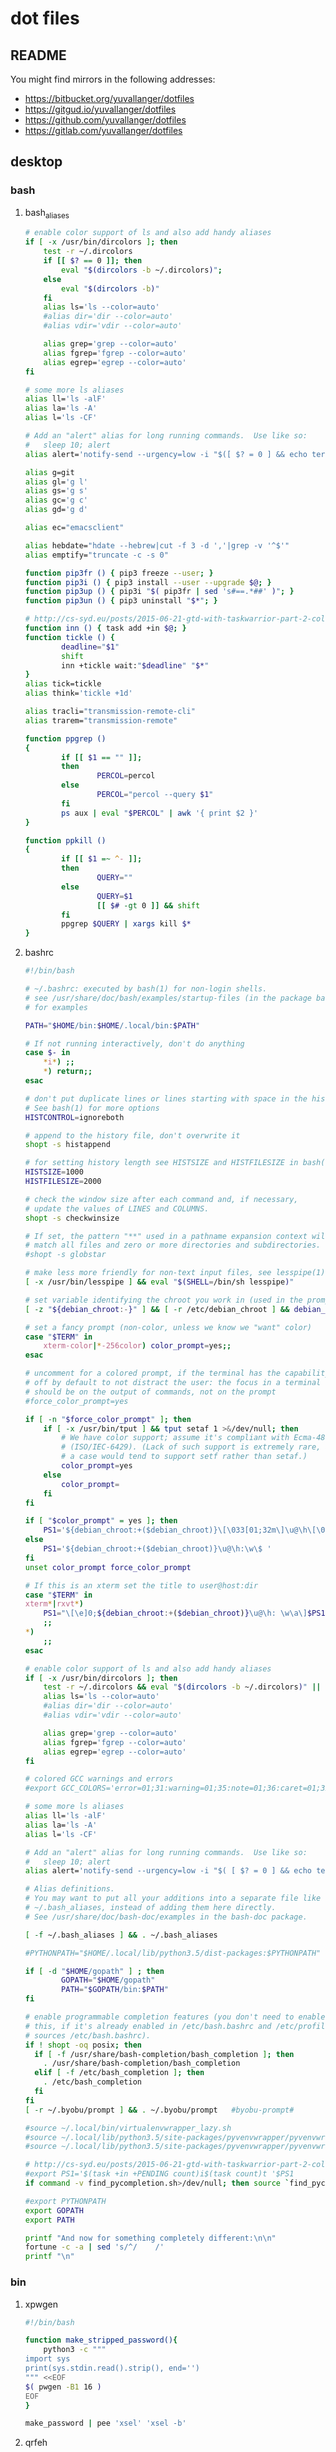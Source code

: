 * dot files
:PROPERTIES:
:header-args: :tangle-mode '#o600' :noweb yes :comments noweb
:END:

** README

You might find mirrors in the following addresses:

- <https://bitbucket.org/yuvallanger/dotfiles>
- <https://gitgud.io/yuvallanger/dotfiles>
- <https://github.com/yuvallanger/dotfiles>
- <https://gitlab.com/yuvallanger/dotfiles>

** desktop
*** bash
**** bash_aliases

#+BEGIN_SRC sh :tangle ~/.bash_aliases
  # enable color support of ls and also add handy aliases
  if [ -x /usr/bin/dircolors ]; then
      test -r ~/.dircolors
      if [[ $? == 0 ]]; then
          eval "$(dircolors -b ~/.dircolors)";
      else
          eval "$(dircolors -b)"
      fi
      alias ls='ls --color=auto'
      #alias dir='dir --color=auto'
      #alias vdir='vdir --color=auto'

      alias grep='grep --color=auto'
      alias fgrep='fgrep --color=auto'
      alias egrep='egrep --color=auto'
  fi

  # some more ls aliases
  alias ll='ls -alF'
  alias la='ls -A'
  alias l='ls -CF'

  # Add an "alert" alias for long running commands.  Use like so:
  #   sleep 10; alert
  alias alert='notify-send --urgency=low -i "$([ $? = 0 ] && echo terminal || echo error)" "$(history|tail -n1|sed -e '\''s/^\s*[0-9]\+\s*//;s/[;&|]\s*alert$//'\'')"'

  alias g=git
  alias gl='g l'
  alias gs='g s'
  alias gc='g c'
  alias gd='g d'

  alias ec="emacsclient"

  alias hebdate="hdate --hebrew|cut -f 3 -d ','|grep -v '^$'"
  alias emptify="truncate -c -s 0"

  function pip3fr () { pip3 freeze --user; }
  function pip3i () { pip3 install --user --upgrade $@; }
  function pip3up () { pip3i "$( pip3fr | sed 's#==.*##' )"; }
  function pip3un () { pip3 uninstall "$*"; }

  # http://cs-syd.eu/posts/2015-06-21-gtd-with-taskwarrior-part-2-collection.html
  function inn () { task add +in $@; }
  function tickle () {
          deadline="$1"
          shift
          inn +tickle wait:"$deadline" "$*"
  }
  alias tick=tickle
  alias think='tickle +1d'

  alias tracli="transmission-remote-cli"
  alias trarem="transmission-remote"

  function ppgrep ()
  {
          if [[ $1 == "" ]];
          then
                  PERCOL=percol
          else
                  PERCOL="percol --query $1"
          fi
          ps aux | eval "$PERCOL" | awk '{ print $2 }'
  }

  function ppkill ()
  {
          if [[ $1 =~ ^- ]];
          then
                  QUERY=""
          else
                  QUERY=$1
                  [[ $# -gt 0 ]] && shift
          fi
          ppgrep $QUERY | xargs kill $*
  }
#+END_SRC

**** bashrc

#+begin_src sh :tangle ~/.bashrc
  #!/bin/bash

  # ~/.bashrc: executed by bash(1) for non-login shells.
  # see /usr/share/doc/bash/examples/startup-files (in the package bash-doc)
  # for examples

  PATH="$HOME/bin:$HOME/.local/bin:$PATH"

  # If not running interactively, don't do anything
  case $- in
      ,*i*) ;;
      ,*) return;;
  esac

  # don't put duplicate lines or lines starting with space in the history.
  # See bash(1) for more options
  HISTCONTROL=ignoreboth

  # append to the history file, don't overwrite it
  shopt -s histappend

  # for setting history length see HISTSIZE and HISTFILESIZE in bash(1)
  HISTSIZE=1000
  HISTFILESIZE=2000

  # check the window size after each command and, if necessary,
  # update the values of LINES and COLUMNS.
  shopt -s checkwinsize

  # If set, the pattern "**" used in a pathname expansion context will
  # match all files and zero or more directories and subdirectories.
  #shopt -s globstar

  # make less more friendly for non-text input files, see lesspipe(1)
  [ -x /usr/bin/lesspipe ] && eval "$(SHELL=/bin/sh lesspipe)"

  # set variable identifying the chroot you work in (used in the prompt below)
  [ -z "${debian_chroot:-}" ] && [ -r /etc/debian_chroot ] && debian_chroot="$(cat /etc/debian_chroot)"

  # set a fancy prompt (non-color, unless we know we "want" color)
  case "$TERM" in
      xterm-color|*-256color) color_prompt=yes;;
  esac

  # uncomment for a colored prompt, if the terminal has the capability; turned
  # off by default to not distract the user: the focus in a terminal window
  # should be on the output of commands, not on the prompt
  #force_color_prompt=yes

  if [ -n "$force_color_prompt" ]; then
      if [ -x /usr/bin/tput ] && tput setaf 1 >&/dev/null; then
          # We have color support; assume it's compliant with Ecma-48
          # (ISO/IEC-6429). (Lack of such support is extremely rare, and such
          # a case would tend to support setf rather than setaf.)
          color_prompt=yes
      else
          color_prompt=
      fi
  fi

  if [ "$color_prompt" = yes ]; then
      PS1='${debian_chroot:+($debian_chroot)}\[\033[01;32m\]\u@\h\[\033[00m\]:\[\033[01;34m\]\w\[\033[00m\]\$ '
  else
      PS1='${debian_chroot:+($debian_chroot)}\u@\h:\w\$ '
  fi
  unset color_prompt force_color_prompt

  # If this is an xterm set the title to user@host:dir
  case "$TERM" in
  xterm*|rxvt*)
      PS1="\[\e]0;${debian_chroot:+($debian_chroot)}\u@\h: \w\a\]$PS1"
      ;;
  ,*)
      ;;
  esac

  # enable color support of ls and also add handy aliases
  if [ -x /usr/bin/dircolors ]; then
      test -r ~/.dircolors && eval "$(dircolors -b ~/.dircolors)" || eval "$(dircolors -b)"
      alias ls='ls --color=auto'
      #alias dir='dir --color=auto'
      #alias vdir='vdir --color=auto'

      alias grep='grep --color=auto'
      alias fgrep='fgrep --color=auto'
      alias egrep='egrep --color=auto'
  fi

  # colored GCC warnings and errors
  #export GCC_COLORS='error=01;31:warning=01;35:note=01;36:caret=01;32:locus=01:quote=01'

  # some more ls aliases
  alias ll='ls -alF'
  alias la='ls -A'
  alias l='ls -CF'

  # Add an "alert" alias for long running commands.  Use like so:
  #   sleep 10; alert
  alias alert='notify-send --urgency=low -i "$( [ $? = 0 ] && echo terminal || echo error ; )" "$(history|tail -n1|sed -e '\''s/^\s*[0-9]\+\s*//;s/[;&|]\s*alert$//'\'')"'

  # Alias definitions.
  # You may want to put all your additions into a separate file like
  # ~/.bash_aliases, instead of adding them here directly.
  # See /usr/share/doc/bash-doc/examples in the bash-doc package.

  [ -f ~/.bash_aliases ] && . ~/.bash_aliases

  #PYTHONPATH="$HOME/.local/lib/python3.5/dist-packages:$PYTHONPATH"

  if [ -d "$HOME/gopath" ] ; then
          GOPATH="$HOME/gopath"
          PATH="$GOPATH/bin:$PATH"
  fi

  # enable programmable completion features (you don't need to enable
  # this, if it's already enabled in /etc/bash.bashrc and /etc/profile
  # sources /etc/bash.bashrc).
  if ! shopt -oq posix; then
    if [ -f /usr/share/bash-completion/bash_completion ]; then
      . /usr/share/bash-completion/bash_completion
    elif [ -f /etc/bash_completion ]; then
      . /etc/bash_completion
    fi
  fi
  [ -r ~/.byobu/prompt ] && . ~/.byobu/prompt   #byobu-prompt#

  #source ~/.local/bin/virtualenvwrapper_lazy.sh
  #source ~/.local/lib/python3.5/site-packages/pyvenvwrapper/pyvenvwrapper_settings
  #source ~/.local/lib/python3.5/site-packages/pyvenvwrapper/pyvenvwrapper

  # http://cs-syd.eu/posts/2015-06-21-gtd-with-taskwarrior-part-2-collection.html
  #export PS1='$(task +in +PENDING count)i$(task count)t '$PS1
  if command -v find_pycompletion.sh>/dev/null; then source `find_pycompletion.sh`; fi

  #export PYTHONPATH
  export GOPATH
  export PATH

  printf "And now for something completely different:\n\n"
  fortune -c -a | sed 's/^/    /'
  printf "\n"
#+end_src

*** bin

**** xpwgen

#+begin_src sh :tangle ~/bin/xpwgen :tangle-mode '#o700'
  #!/bin/bash

  function make_stripped_password(){
      python3 -c """
  import sys
  print(sys.stdin.read().strip(), end='')
  """ <<EOF
  $( pwgen -B1 16 )
  EOF
  }

  make_password | pee 'xsel' 'xsel -b'
#+end_src

**** qrfeh

#+begin_src sh :tangle ~/bin/qrfeh :tangle-mode '#o700'
  #!/bin/sh

  qrencode -o - "$@" | feh -
#+end_src

**** pip3i

#+begin_src sh :tangle ~/bin/pip3i :tangle-mode '#o700'
  #!/bin/sh

  pip3 install --user --upgrade $@
#+end_src

**** pip3ls

#+begin_src sh :tangle ~/bin/pip3ls :tangle-mode '#o700'
  #!/bin/sh

  pip3 freeze --user
#+end_src

**** pip3up

#+begin_src sh :tangle ~/bin/pip3up :tangle-mode '#o700'
  #!/bin/sh

  pip3i `pip3ls | sed "s#==.*##"`
#+end_src

**** glock

#+begin_src sh :tangle ~/bin/glock :tangle-mode '#o700'
  #!/bin/sh

  gnome-screensaver-command --lock
#+end_src

*** git
**** gitconfig

#+BEGIN_SRC conf :tangle ~/.gitconfig
  [user]
          name = Yuval Langer
          email = yuval.langer@gmail.com
  [gui]
          fontdiff = -family Inconsolata -size 16 -weight normal -slant roman -underline 0 -overstrike 0
  [core]
          editor = vim
          excludesfile = ~/.gitignore_global
          whitespace = tab-in-indent, trailing-space
  [diff]
          tool = diff
  [difftool]
          tool = meld
  [alias]
          s = status
          lg = log --all --graph --decorate --color
          c = checkout
          d = diff
          df = diff --word-diff
          l = log --all --graph --decorate --oneline
          hash = rev-parse HEAD
  [mergetool]
          cmd = meld "$LOCAL" "$MERGED" "$REMOTE"
  [push]
          default = simple
  [merge]
          tool = meld
  [color]
          ui = true
#+END_SRC

**** global gitignore

#+BEGIN_SRC conf :tangle ~/.gitignore_global
  # Compiled source #
  ###################
  ,*.com
  ,*.class
  ,*.dll
  ,*.exe
  ,*.o
  ,*.so

  # Packages #
  ############
  # it's better to unpack these files and commit the raw source
  # git has its own built in compression methods
  ,*.7z
  ,*.dmg
  ,*.gz
  ,*.iso
  ,*.jar
  ,*.rar
  ,*.tar
  ,*.zip

  # Logs and databases #
  ######################
  ,*.log
  ,*.sql
  ,*.sqlite

  # OS generated files #
  ######################
  .DS_Store
  .DS_Store?
  ._*
  .Spotlight-V100
  .Trashes
  ehthumbs.db
  Thumbs.db

  # Byte-compiled / optimized / DLL files
  __pycache__/
  ,*.py[cod]

  # C extensions
  ,*.so

  # Distribution / packaging
  bin/
  build/
  develop-eggs/
  dist/
  eggs/
  lib/
  lib64/
  parts/
  sdist/
  var/
  ,*.egg-info/
  .installed.cfg
  ,*.egg

  # Installer logs
  pip-log.txt
  pip-delete-this-directory.txt

  # Unit test / coverage reports
  .tox/
  .coverage
  .cache
  nosetests.xml
  coverage.xml

  # Translations
  ,*.mo

  # Mr Developer
  .mr.developer.cfg
  .project
  .pydevproject

  # Rope
  .ropeproject

  # Django stuff:
  ,*.log
  ,*.pot

  # Sphinx documentation
  docs/_build/

  local_settings.py
#+END_SRC

*** emacs
**** org-mode

A list of all agenda files.

#+BEGIN_SRC conf :tangle ~/.agenda_files
  ~/foo/orgmode/main.org
  ~/foo/orgmode/notes.org
  ~/mine/orgmode/personal.org
#+END_SRC

*** xmonad

#+begin_src haskell :tangle ~/.xmonad/xmonad.hs
  module Main where

  import           Data.Monoid                  (All)
  import qualified DBus                         as D
  import qualified DBus.Client                  as D
  import           Graphics.X11.Xlib.Extras     (Event)
  import           XMonad
      ( Choose
      , Full
      , KeyMask (..)
      , KeySym (..)
      , Mirror
      , Modifier (..)
      , MonadIO (..)
      , Tall
      , Window
      , controlMask
      , defaultConfig
      , handleEventHook
      , layoutHook
      , mod1Mask
      , mod2Mask
      , mod3Mask
      , mod4Mask
      , modMask
      , shiftMask
      , spawn
      , startupHook
      , xK_Print
      , xK_p
      , xK_Return
      , xK_i
      , xK_z
      , xmonad
      , (.|.)
      , (<+>)
      )
  import           XMonad.Core                  (X, logHook)
  import           XMonad.Hooks.DynamicLog
      ( defaultPP
      , dynamicLogString
      , xmonadPropLog
      )
  import           XMonad.Hooks.EwmhDesktops    (ewmh, fullscreenEventHook)
  import           XMonad.Hooks.ManageDocks     (AvoidStruts, avoidStruts)
  import           XMonad.Layout.LayoutModifier (ModifiedLayout)
  import           XMonad.Util.EZConfig         (additionalKeys)

  myTerminal :: String
  myTerminal = "gnome-terminal"

  myBorderWidth :: Int
  myBorderWidth = 2

  myStartupHook :: MonadIO m => m ()
  myStartupHook = do
      spawn "keynav"
      spawn "setxkbmap -option -option terminate:ctrl_alt_bksp -option grp:caps_toggle us,il"
      spawn "sleep 2; redshift -O 3500"
      spawn "sleep 5; nm-applet"
      spawn "sleep 5; xfce4-power-manager"
      spawn "sleep 5; xfce4-volumed"
      spawn "trayer"
      spawn "xmobar"

  myLayoutHook :: ModifiedLayout AvoidStruts (Choose Tall (Choose (Mirror Tall) Full)) Window
  myLayoutHook = avoidStruts $ layoutHook defaultConfig

  myAdditionalKeys ::
      MonadIO m =>
      [((KeyMask, KeySym), m ())]
  myAdditionalKeys =
      [ ((mod4Mask .|. shiftMask, xK_z), spawn "xscreensaver-command -lock")
      , ((controlMask, xK_Print), spawn "sleep 0.2; scrot -s")
      , ((mod4Mask, xK_p), spawn "dmenu_run")
      , ((0, xK_Print), spawn "scrot")
      -- , ((mod1Mask, xK_Escape), spawn "setxkbmap -option grp:alts_toggle us,il")
      -- , ((controlMask .|. shiftMask, xK_Return), spawn "xsel -b | festival --tts")
      , ((mod4Mask .|. shiftMask, xK_Return), spawn myTerminal)
      ]

  myHandleEventHook :: Graphics.X11.Xlib.Extras.Event -> XMonad.Core.X Data.Monoid.All
  myHandleEventHook = handleEventHook defaultConfig <+> fullscreenEventHook

  myLogHook :: X ()
  myLogHook = dynamicLogString defaultPP >>= xmonadPropLog

  main :: IO ()
  main = do
      dbus <- D.connectSession
      -- getWellKnownName dbus
      xmonad $ ewmh defaultConfig
        { handleEventHook = myHandleEventHook
        , layoutHook      = myLayoutHook
        , logHook         = myLogHook
        , modMask         = mod4Mask
        , startupHook     = myStartupHook
        } `additionalKeys` myAdditionalKeys
#+end_src

*** redshift

#+begin_src conf :tangle ~/.config/redshift.conf :comments no
  [redshift]
  temp-day=5700
  temp-night=1500
  gamma=0.8
  adjustment-method=randr
  location-provider=manual

  [manual]

  lat=32.07
  lon=34.76
#+end_src

*** youtube-dl

#+begin_src conf :tangle ~/.config/youtube-dl/config :comments no
  -c
  -i
  --output "~/Downloads/youtube-dl/%(extractor)s/%(uploader_id)s/%(upload_date)s--%(title)s--%(id)s.%(ext)s"
  --external-downloader aria2c
  --external-downloader-args "--max-connection-per-server=16 --split=16"
#+end_src

** termux
*** shortcuts
**** org-add-note

#+begin_src sh :tangle ~/.shortcuts/org-add-note :tangle-mode '#o700'
  emacsclient -a= ~/mine/orgmode/notes.org
#+end_src

*** bin

#+begin_src sh :tangle ~/.shortcuts/termux-url-opener :tangle-mode '#o700'
  fbreader_save_dir="$HOME/storage/shared/Books/web2fbreader"
  url="$1"
  printf "book, img, vid, msc? "
  cmd="$(python3 -c 'print(input())')"
  case "$cmd" in
          book) curl -o "${fbreader_save_dir}/$(date --rfc-3=sec).html" "$url";;
          img) cd "${img_save_dir}" && wget -m -np -l 1 "$url";;
          vid) cd "${vid_save_dir}" && wget -m -np -l 1 "$url";;
          msc) cd "${music_save_dir}" && wget -m -np -l 1 "$url";;
  esac
#+end_src
